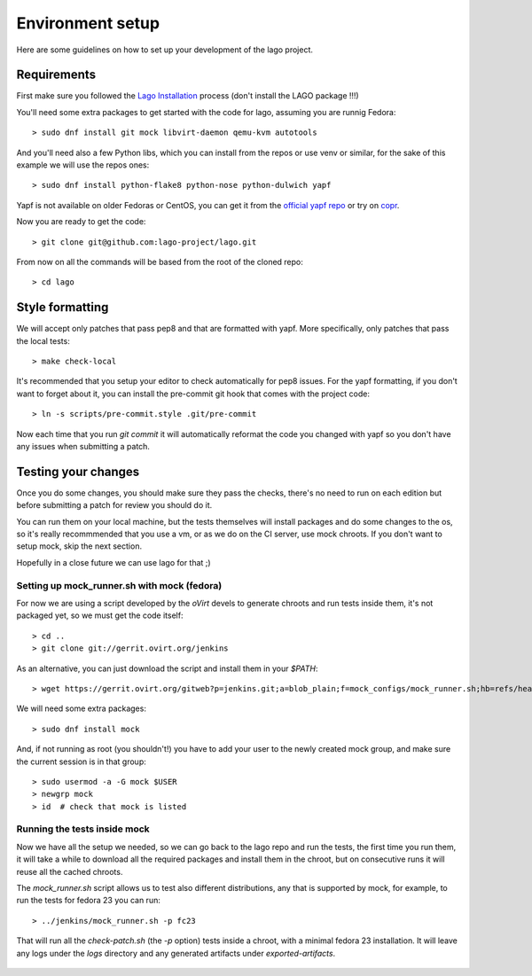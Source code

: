 Environment setup
=================

Here are some guidelines on how to set up your development of the lago project.


Requirements
-------------

First make sure you followed the `Lago Installation`_ process (don't install the LAGO package !!!)

You'll need some extra packages to get started with the code for lago, assuming
you are runnig Fedora::

  > sudo dnf install git mock libvirt-daemon qemu-kvm autotools

And you'll need also a few Python libs, which you can install from the repos or
use venv or similar, for the sake of this example we will use the repos ones::

  > sudo dnf install python-flake8 python-nose python-dulwich yapf

Yapf is not available on older Fedoras or CentOS, you can get it from the
`official yapf repo`_ or try on `copr`_.

Now you are ready to get the code::

  > git clone git@github.com:lago-project/lago.git

From now on all the commands will be based from the root of the cloned repo::

  > cd lago


Style formatting
------------------

We will accept only patches that pass pep8 and that are formatted with yapf.
More specifically, only patches that pass the local tests::

   > make check-local

It's recommended that you setup your editor to check automatically for pep8
issues. For the yapf formatting, if you don't want to forget about it, you can
install the pre-commit git hook that comes with the project code::

  > ln -s scripts/pre-commit.style .git/pre-commit

Now each time that you run `git commit` it will automatically reformat the code
you changed with yapf so you don't have any issues when submitting a patch.


Testing your changes
----------------------

Once you do some changes, you should make sure they pass the checks, there's no
need to run on each edition but before submitting a patch for review you should
do it.

You can run them on your local machine, but the tests themselves will install
packages and do some changes to the os, so it's really recommmended that you
use a vm, or as we do on the CI server, use mock chroots. If you don't want to
setup mock, skip the next section.

Hopefully in a close future we can use lago for that ;)


Setting up mock_runner.sh with mock (fedora)
~~~~~~~~~~~~~~~~~~~~~~~~~~~~~~~~~~~~~~~~~~~~~

For now we are using a script developed by the `oVirt` devels to generate
chroots and run tests inside them, it's not packaged yet, so we must get the
code itself::

  > cd ..
  > git clone git://gerrit.ovirt.org/jenkins

As an alternative, you can just download the script and install them in your
`$PATH`::

  > wget https://gerrit.ovirt.org/gitweb?p=jenkins.git;a=blob_plain;f=mock_configs/mock_runner.sh;hb=refs/heads/master

We will need some extra packages::

  > sudo dnf install mock

And, if not running as root (you shouldn't!) you have to add your user to the
newly created mock group, and make sure the current session is in that group::

  > sudo usermod -a -G mock $USER
  > newgrp mock
  > id  # check that mock is listed


Running the tests inside mock
~~~~~~~~~~~~~~~~~~~~~~~~~~~~~~

Now we have all the setup we needed, so we can go back to the lago repo and run
the tests, the first time you run them, it will take a while to download all the
required packages and install them in the chroot, but on consecutive runs it
will reuse all the cached chroots.

The `mock_runner.sh` script allows us to test also different distributions, any
that is supported by mock, for example, to run the tests for fedora 23 you can
run::

  > ../jenkins/mock_runner.sh -p fc23

That will run all the `check-patch.sh` (the `-p` option) tests inside a chroot,
with a minimal fedora 23 installation. It will leave any logs under the `logs`
directory and any generated artifacts under `exported-artifacts`.



   .. _`official yapf repo`: https://github.com/google/yapf
   .. _`copr`: https://copr.Fedoraproject.org/coprs/fulltext/?fulltext=yapf
   .. _`Lago Installation`: Installation.html
